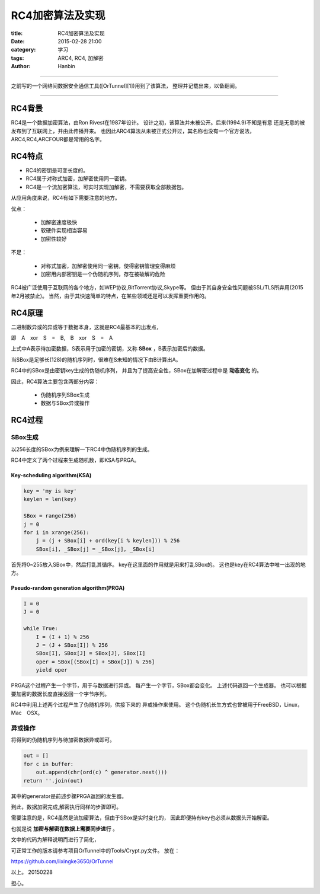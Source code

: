 RC4加密算法及实现
#####################

:title: RC4加密算法及实现
:date: 2015-02-28 21:00
:category: 学习
:tags: ARC4, RC4, 加解密
:author: Hanbin

------

之前写的一个网络间数据安全通信工具([OrTunnel][1])用到了该算法，
整理并记载出来，以备翻阅。

------

RC4背景
========

RC4是一个数据加密算法，由Ron Rivest在1987年设计。
设计之初，该算法并未被公开。后来(1994.9)不知是有意
还是无意的被发布到了互联网上，并由此传播开来。
也因此ARC4算法从未被正式公开过，其名称也没有一个官方说法，
ARC4,RC4,ARCFOUR都是常用的名字。

RC4特点
========

* RC4的密钥是可变长度的。
* RC4属于对称式加密，加解密使用同一密钥。
* RC4是一个流加密算法，可实时实现加解密，不需要获取全部数据包。

从应用角度来说，RC4有如下需要注意的地方。

优点：

    * 加解密速度极快
    * 软硬件实现相当容易
    * 加密性较好
  
不足：

    * 对称式加密，加解密使用同一密钥，使得密钥管理变得麻烦
    * 加密用内部密钥是一个伪随机序列，存在被破解的危险

RC4被广泛使用于互联网的各个地方，如WEP协议,BitTorrent协议,Skype等。
但由于其自身安全性问题被SSL/TLS所弃用(2015年2月被禁止)。
当然，由于其快速简单的特点，在某些领域还是可以发挥重要作用的。

RC4原理
========

二进制数异或的异或等于数据本身，这就是RC4最基本的出发点，

即　A　xor　S　=　B,　B　xor　S　=　A

上式中A表示待加密数据，S表示用于加密的密钥，又称 **SBox** ，B表示加密后的数据。

当SBox是足够长(128)的随机序列时，很难在S未知的情况下由B计算出A。

RC4中的SBox是由密钥key生成的伪随机序列，
并且为了提高安全性，SBox在加解密过程中是 **动态变化** 的。

因此，RC4算法主要包含两部分内容：

    * 伪随机序列SBox生成
    * 数据与SBox异或操作

RC4过程
========

SBox生成
---------

以256长度的SBox为例来理解一下RC4中伪随机序列的生成。

RC4中定义了两个过程来生成随机数，即KSA与PRGA。

Key-scheduling algorithm(KSA)
''''''''''''''''''''''''''''''''

.. code-block:: Python

    key = 'my is key'
    keylen = len(key)

    SBox = range(256)
    j = 0
    for i in xrange(256):
        j = (j + SBox[i] + ord(key[i % keylen])) % 256
        SBox[i], _SBox[j] = _SBox[j], _SBox[i]
  
首先将0~255放入SBox中，然后打乱其循序。
key在这里面的作用就是用来打乱SBox的。
这也是key在RC4算法中唯一出现的地方。

Pseudo-random generation algorithm(PRGA)
''''''''''''''''''''''''''''''''''''''''''''
  
.. code-block:: Python

    I = 0
    J = 0

    while True:
        I = (I + 1) % 256
        J = (J + SBox[I]) % 256
        SBox[I], SBox[J] = SBox[J], SBox[I]
        oper = SBox[(SBox[I] + SBox[J]) % 256]
        yield oper

PRGA这个过程产生一个字节，用于与数据进行异或。
每产生一个字节，SBox都会变化。
上述代码返回一个生成器。
也可以根据要加密的数据长度直接返回一个字节序列。

RC4中利用上述两个过程产生了伪随机序列，供接下来的
异或操作来使用。
这个伪随机长生方式也曾被用于FreeBSD，Linux，Mac　OSX。

异或操作
--------

将得到的伪随机序列与待加密数据异或即可。

.. code-block:: Python

    out = []
    for c in buffer:
        out.append(chr(ord(c) ^ generator.next()))
    return ''.join(out)

其中的generator是前述步骤PRGA返回的发生器。

到此，数据加密完成,解密执行同样的步骤即可。

需要注意的是，RC4虽然是流加密算法，但由于SBox是实时变化的，
因此即便持有key也必须从数据头开始解密。

也就是说 **加密与解密在数据上需要同步进行** 。

文中的代码为解释说明而进行了简化，

可正常工作的版本请参考项目OrTunnel中的Tools/Crypt.py文件。
放在：

https://github.com/lixingke3650/OrTunnel

以上。
20150228

担心。

